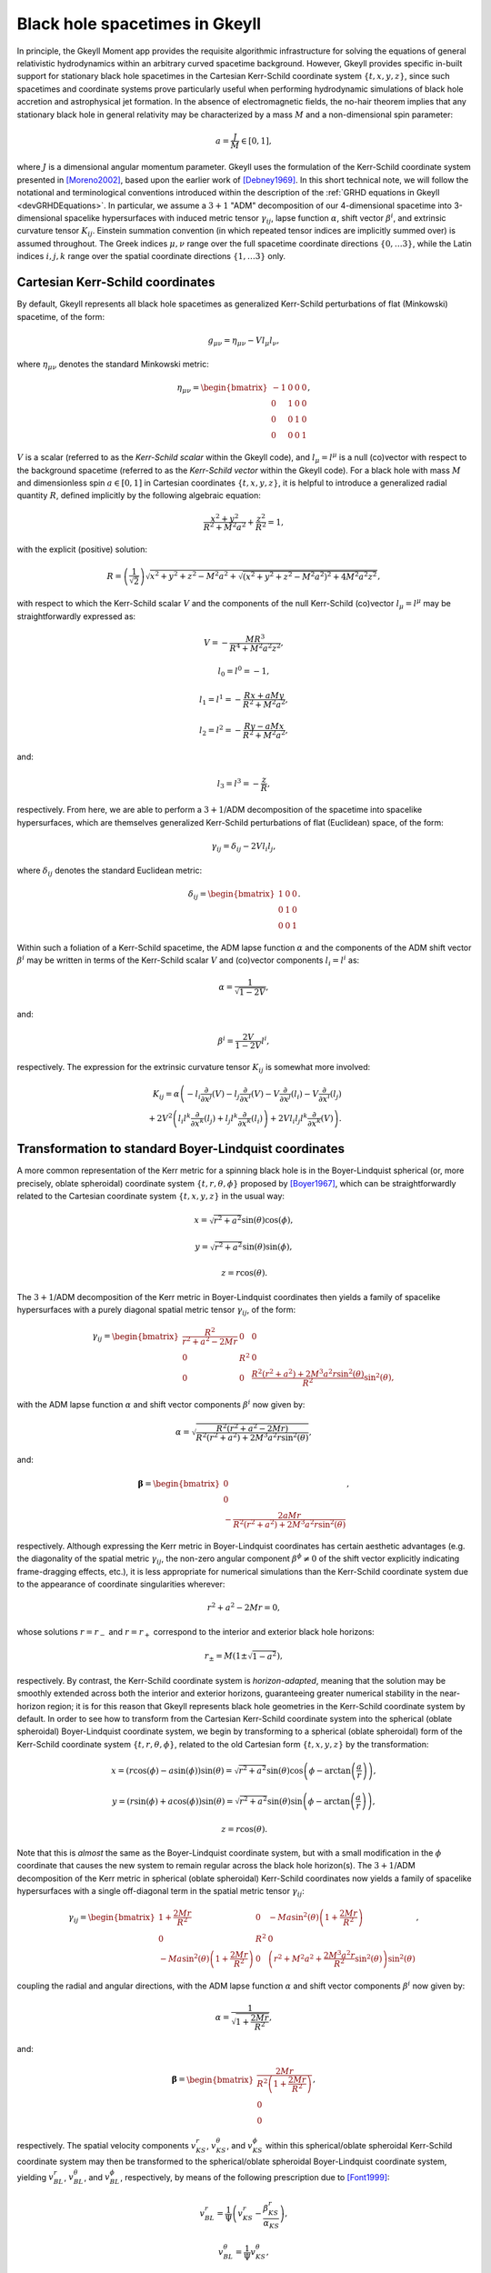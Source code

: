 .. _devBlackHoleSpacetimes:

Black hole spacetimes in Gkeyll
===============================

In principle, the Gkeyll Moment app provides the requisite algorithmic infrastructure
for solving the equations of general relativistic hydrodynamics within an arbitrary
curved spacetime background. However, Gkeyll provides specific in-built support for
stationary black hole spacetimes in the Cartesian Kerr-Schild coordinate system
:math:`\left\lbrace t, x, y, z \right\rbrace`, since such spacetimes and coordinate
systems prove particularly useful when performing hydrodynamic simulations of black hole
accretion and astrophysical jet formation. In the absence of electromagnetic fields, the
no-hair theorem implies that any stationary black hole in general relativity may be
characterized by a mass :math:`M` and a non-dimensional spin parameter:

.. math::
  a = \frac{J}{M} \in \left[ 0, 1 \right],

where :math:`J` is a dimensional angular momentum parameter. Gkeyll uses the formulation
of the Kerr-Schild coordinate system presented in [Moreno2002]_, based upon the earlier
work of [Debney1969]_. In this short technical note, we will follow the notational and
terminological conventions introduced within the description of the
:ref:`GRHD equations in Gkeyll <devGRHDEquations>`. In particular, we assume a
:math:`{3 + 1}` "ADM" decomposition of our 4-dimensional spacetime into 3-dimensional
spacelike hypersurfaces with induced metric tensor :math:`\gamma_{i j}`, lapse function
:math:`\alpha`, shift vector :math:`\beta^i`, and extrinsic curvature tensor
:math:`K_{i j}`. Einstein summation convention (in which repeated tensor indices are
implicitly summed over) is assumed throughout. The Greek indices :math:`\mu, \nu`
range over the full spacetime coordinate directions
:math:`\left\lbrace 0, \dots 3 \right\rbrace`, while the Latin indices :math:`i, j, k`
range over the spatial coordinate directions
:math:`\left\lbrace 1, \dots 3 \right\rbrace` only.

Cartesian Kerr-Schild coordinates
---------------------------------

By default, Gkeyll represents all black hole spacetimes as generalized Kerr-Schild
perturbations of flat (Minkowski) spacetime, of the form:

.. math::
  g_{\mu \nu} = \eta_{\mu \nu} - V l_{\mu} l_{\nu},

where :math:`\eta_{\mu \nu}` denotes the standard Minkowski metric:

.. math::
  \eta_{\mu \nu} = \begin{bmatrix}
  -1 & 0 & 0 & 0\\
  0 & 1 & 0 & 0\\
  0 & 0 & 1 & 0\\
  0 & 0 & 0 & 1
  \end{bmatrix},

:math:`V` is a scalar (referred to as the *Kerr-Schild scalar* within the Gkeyll code),
and :math:`l_{\mu} = l^{\mu}` is a null (co)vector with respect to the background
spacetime (referred to as the *Kerr-Schild vector* within the Gkeyll code). For a black
hole with mass :math:`M` and dimensionless spin :math:`a \in \left[ 0, 1 \right]` in
Cartesian coordinates :math:`\left\lbrace t, x, y, z \right\rbrace`, it is helpful to
introduce a generalized radial quantity :math:`R`, defined implicitly by the following
algebraic equation:

.. math::
  \frac{x^2 + y^2}{R^2 + M^2 a^2} + \frac{z^2}{R^2} = 1,

with the explicit (positive) solution:

.. math::
  R = \left( \frac{1}{\sqrt{2}} \right) \sqrt{x^2 + y^2 + z^2 - M^2 a^2
  + \sqrt{\left( x^2 + y^2 + z^2 - M^2 a^2 \right)^2 + 4 M^2 a^2 z^2}},

with respect to which the Kerr-Schild scalar :math:`V` and the components of the null
Kerr-Schild (co)vector :math:`l_{\mu} = l^{\mu}` may be straightforwardly expressed as:

.. math::
  V = - \frac{M R^3}{R^4 + M^2 a^2 z^2},

.. math::
  l_0 = l^0 = -1,

.. math::
  l_1 = l^1 = - \frac{R x + a M y}{R^2 + M^2 a^2},

.. math::
  l_2 = l^2 = - \frac{R y - a M x}{R^2 + M^2 a^2},

and:

.. math::
  l_3 = l^3 = - \frac{z}{R},

respectively. From here, we are able to perform a :math:`{3 + 1}`/ADM decomposition of
the spacetime into spacelike hypersurfaces, which are themselves generalized Kerr-Schild
perturbations of flat (Euclidean) space, of the form:

.. math::
  \gamma_{i j} = \delta_{i j} - 2 V l_i l_j,

where :math:`\delta_{i j}` denotes the standard Euclidean metric:

.. math::
  \delta_{i j} = \begin{bmatrix}
  1 & 0 & 0\\
  0 & 1 & 0\\
  0 & 0 & 1
  \end{bmatrix}.

Within such a foliation of a Kerr-Schild spacetime, the ADM lapse function :math:`\alpha`
and the components of the ADM shift vector :math:`\beta^i` may be written in terms of the
Kerr-Schild scalar :math:`V` and (co)vector components :math:`l_i = l^i` as:

.. math::
  \alpha = \frac{1}{\sqrt{1 - 2V}},

and:

.. math::
  \beta^i = \frac{2V}{1 - 2V} l^i,

respectively. The expression for the extrinsic curvature tensor :math:`K_{i j}` is
somewhat more involved:

.. math::
  K_{i j} = \alpha \left( - l_i \frac{\partial}{\partial x^j} \left( V \right)
  - l_j \frac{\partial}{\partial x^i} \left( V \right)
  - V \frac{\partial}{\partial x^j} \left( l_i \right)
  - V \frac{\partial}{\partial x^i} \left( l_j \right) \right.\\
  \left. + 2 V^2 \left( l_i l^k \frac{\partial}{\partial x^k} \left( l_j \right)
  + l_j l^k \frac{\partial}{\partial x^k} \left( l_i \right) \right)
  + 2 V l_i l_j l^k \frac{\partial}{\partial x^k} \left( V \right) \right).

Transformation to standard Boyer-Lindquist coordinates
------------------------------------------------------

A more common representation of the Kerr metric for a spinning black hole is in the
Boyer-Lindquist spherical (or, more precisely, oblate spheroidal) coordinate system
:math:`\left\lbrace t, r, \theta, \phi \right\rbrace` proposed by [Boyer1967]_, which
can be straightforwardly related to the Cartesian coordinate system
:math:`\left\lbrace t, x, y, z \right\rbrace` in the usual way:

.. math::
  x = \sqrt{r^2 + a^2} \sin \left( \theta \right) \cos \left( \phi \right),

.. math::
  y = \sqrt{r^2 + a^2} \sin \left( \theta \right) \sin \left( \phi \right),

.. math::
  z = r \cos \left( \theta \right).

The :math:`{3 + 1}`/ADM decomposition of the Kerr metric in Boyer-Lindquist coordinates
then yields a family of spacelike hypersurfaces with a purely diagonal spatial metric
tensor :math:`\gamma_{i j}`, of the form:

.. math::
  \gamma_{i j} = \begin{bmatrix}
  \frac{R^2}{r^2 + a^2 - 2 M r} & 0 & 0\\
  0 & R^2 & 0\\
  0 & 0 & \frac{R^2 \left( r^2 + a^2 \right) + 2 M^3 a^2 r
  \sin^2 \left( \theta \right)}{R^2} \sin^2 \left( \theta \right),
  \end{bmatrix}

with the ADM lapse function :math:`\alpha` and shift vector components :math:`\beta^i`
now given by:

.. math::
  \alpha = \sqrt{\frac{R^2 \left( r^2 + a^2 - 2 M r \right)}{R^2 \left( r^2 + a^2 \right)
  + 2 M^3 a^2 r \sin^2 \left( \theta \right)}},

and:

.. math::
  \boldsymbol\beta = \begin{bmatrix}
  0\\
  0\\
  - \frac{2 a M r}{R^2 \left( r^2 + a^2 \right) + 2 M^3 a^2 r
  \sin^2 \left( \theta \right)}
  \end{bmatrix},

respectively. Although expressing the Kerr metric in Boyer-Lindquist coordinates has
certain aesthetic advantages (e.g. the diagonality of the spatial metric
:math:`\gamma_{i j}`, the non-zero angular component :math:`\beta^{\phi} \neq 0` of the
shift vector explicitly indicating frame-dragging effects, etc.), it is less appropriate
for numerical simulations than the Kerr-Schild coordinate system due to the appearance
of coordinate singularities wherever:

.. math::
  r^2 + a^2 - 2 M r = 0,

whose solutions :math:`r = r_{-}` and :math:`r = r_{+}` correspond to the interior and
exterior black hole horizons:

.. math::
  r_{\pm} = M \left( 1 \pm \sqrt{1 - a^2} \right),

respectively. By contrast, the Kerr-Schild coordinate system is *horizon-adapted*,
meaning that the solution may be smoothly extended across both the interior and exterior
horizons, guaranteeing greater numerical stability in the near-horizon region; it is for
this reason that Gkeyll represents black hole geometries in the Kerr-Schild coordinate
system by default. In order to see how to transform from the Cartesian Kerr-Schild
coordinate system into the spherical (oblate spheroidal) Boyer-Lindquist coordinate
system, we begin by transforming to a spherical (oblate spheroidal) form of the
Kerr-Schild coordinate system :math:`\left\lbrace t, r, \theta, \phi \right\rbrace`,
related to the old Cartesian form :math:`\left\lbrace t, x, y, z \right\rbrace` by the
transformation:

.. math::
  x = \left( r \cos \left( \phi \right) - a \sin \left( \phi \right) \right)
  \sin \left( \theta \right) = \sqrt{r^2 + a^2} \sin \left( \theta \right)
  \cos \left( \phi - \arctan \left( \frac{a}{r} \right) \right),

.. math::
  y = \left( r \sin \left( \phi \right) + a \cos \left( \phi \right) \right)
  \sin \left( \theta \right) = \sqrt{r^2 + a^2} \sin \left( \theta \right)
  \sin \left( \phi - \arctan \left( \frac{a}{r} \right) \right),

.. math::
  z = r \cos \left( \theta \right).

Note that this is *almost* the same as the Boyer-Lindquist coordinate system, but with
a small modification in the :math:`\phi` coordinate that causes the new system to remain
regular across the black hole horizon(s). The :math:`{3 + 1}`/ADM decomposition of the
Kerr metric in spherical (oblate spheroidal) Kerr-Schild coordinates now yields a
family of spacelike hypersurfaces with a single off-diagonal term in the spatial metric
tensor :math:`\gamma_{i j}`:

.. math::
  \gamma_{i j} = \begin{bmatrix}
  1 + \frac{2 M r}{R^2} & 0 & - M a \sin^2 \left( \theta \right) \left( 1
  + \frac{2 M r}{R^2} \right)\\
  0 & R^2 & 0\\
  - M a \sin^2 \left( \theta \right) \left( 1 + \frac{2 M r}{R^2} \right) & 0 &
  \left( r^2 + M^2 a^2 + \frac{2 M^3 a^2 r}{R^2} \sin^2 \left( \theta \right) \right)
  \sin^2 \left( \theta \right)
  \end{bmatrix},

coupling the radial and angular directions, with the ADM lapse function :math:`\alpha`
and shift vector components :math:`\beta^i` now given by:

.. math::
  \alpha = \frac{1}{\sqrt{1 + \frac{2 M r}{R^2}}},

and:

.. math::
  \boldsymbol\beta = \begin{bmatrix}
  \frac{2 M r}{R^2 \left( 1 + \frac{2 M r}{R^2} \right)}\\
  0\\
  0
  \end{bmatrix},

respectively. The spatial velocity components :math:`v_{KS}^{r}`,
:math:`v_{KS}^{\theta}`, and :math:`v_{KS}^{\phi}` within this spherical/oblate spheroidal
Kerr-Schild coordinate system may then be transformed to the spherical/oblate spheroidal
Boyer-Lindquist coordinate system, yielding :math:`v_{BL}^{r}`, :math:`v_{BL}^{\theta}`,
and :math:`v_{BL}^{\phi}`, respectively, by means of the following prescription due to
[Font1999]_:

.. math::
  v_{BL}^{r} = \frac{1}{\Psi} \left( v_{KS}^{r}
  - \frac{\beta_{KS}^{r}}{\alpha_{KS}} \right),

.. math::
  v_{BL}^{\theta} = \frac{1}{\Psi} v_{KS}^{\theta},

and:

.. math::
  v_{BL}^{\phi} = \frac{1}{\Psi} \left( v_{KS}^{\phi} - \left( \frac{M a}{r^2 + a^2
  - 2 M r} \right) v_{KS}^{r} \right)\\
  - \frac{1}{\Psi} \left( \frac{\beta_{KS}^{\phi}}{\alpha_{KS}} - \left( \frac{M a}{r^2
  + a^2 - 2 M r} \right) \left( \frac{\beta_{KS}^{r}}{\alpha_{KS}} \right) \right)
  + \frac{\beta_{BL}^{\phi}}{\alpha_{BL}},

where we have introduced the scalar quantity :math:`\Psi`, defined by:

.. math::
  \Psi = \frac{\alpha_{BL}}{\alpha_{KS}} - \left( \frac{2 M r}{r^2 + a^2 - 2 M r} \right)
  \alpha_{BL} \left( v_{KS}^{r} - \frac{\beta_{KS}}{\alpha_{KS}} \right),

and where :math:`\alpha_{KS}`/:math:`\beta_{KS}^{i}` and :math:`\alpha_{BL}`/
:math:`\beta_{BL}^{i}` denote the lapse function and shift vector components in the
spherical/oblate spheroidal Kerr-Schild coordinate system and the spherical/oblate
spheroidal Boyer-Lindquist coordinate system, respectively.

Excision boundary conditions
----------------------------

Although no physical information may propagate from the interior region of a black hole's
event horizon out to the exterior region, the type of finite-volume numerical methods
employed within Gkeyll's moment app may make use of cells from the black hole's interior
region when updating near-horizon cells in the exterior region. Thus, unless one is
particularly careful about how this finite-volume update is performed, this can lead to
unphysical wave propagation and numerical instabilities in the near-horizon region. In
order to avoid this, Gkeyll imposes a variant of the excision boundary conditions of
[Alcubierre2001]_, in which the black hole interior region, defined by:

.. math::
  r < r_{-} = M \left( 1 - \sqrt{1 - a^2} \right),

i.e. the region whose boundary corresponds to the inner event horizon of the Kerr
geometry, corresponds to a region of zero flux. The advantage of this approach is that it
can be implemented using only very minor modifications to the overall finite-volume
update algorithm.

References
----------

.. [Moreno2002] C. Moreno, D. Núñez and O. Sarbach, "Kerr-Schild type initial data for
   black holes with angular momenta", *Classical and Quantum Gravity* **19** (23):
   6059-6073. 2002.

.. [Debney1969] G. C. Debney, R. P. Kerr and A. Schild, "Solutions of the Einstein and
   Einstein-Maxwell Equations", *Journal of Mathematical Physics* **10** (10):
   1842-1854. 1969.

.. [Boyer1967] R. H. Boyer and R. W. Lindquist, "Maximal Analytic Extension of the Kerr
   Metric", *Journal of Mathematical Physics* **8** (2): 265-281. 1967.

.. [Font1999] J. A. Font, J. M. Ibáñez and P. Papadopoulos, "Non-axisymmetric
   relativistic Bondi-Hoyle accretion on to a Kerr black hole", *Monthly Notices of the
   Royal Astronomical Society* **305** (4): 920-936. 1999.

.. [Alcubierre2001] M. Alcubierre and B. Brügmann, "Simple excision of a black hole in
   3 + 1 numerical relativity", *Physical Review D* **63** (10): 104006. 2001.